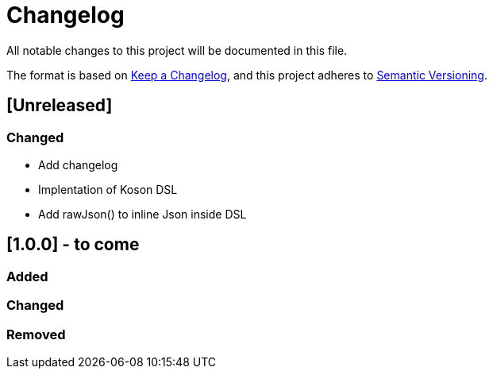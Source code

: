 = Changelog

All notable changes to this project will be documented in this file.

The format is based on https://keepachangelog.com/en/1.0.0/[Keep a Changelog],
and this project adheres to https://semver.org/spec/v2.0.0.html[Semantic Versioning].

== [Unreleased]

=== Changed

* Add changelog
* Implentation of Koson DSL
* Add rawJson() to inline Json inside DSL

== [1.0.0] - to come

=== Added

=== Changed

=== Removed